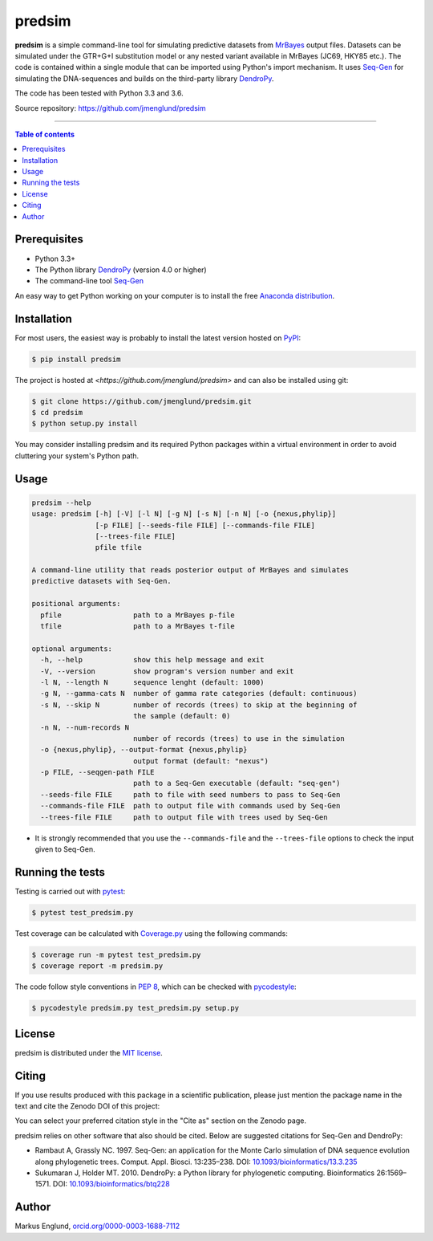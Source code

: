 predsim
=======

|Build-Status| |Coverage-Status| |PyPI-Status| |License| |DOI-URI|

**predsim** is a simple command-line tool for simulating predictive
datasets from `MrBayes <http://mrbayes.sourceforge.net>`_ output files. 
Datasets can be simulated under the GTR+G+I substitution model or any nested 
variant available in MrBayes (JC69, HKY85 etc.). The code is contained
within a single module that can be imported using Python's import mechanism.
It uses `Seq-Gen <http://tree.bio.ed.ac.uk/software/seqgen/>`_ for simulating
the DNA-sequences and builds on the third-party library
`DendroPy <http://dendropy.org>`_.

The code has been tested with Python 3.3 and 3.6.

Source repository: `<https://github.com/jmenglund/predsim>`_

--------------------------------

.. contents:: Table of contents
   :local:
   :backlinks: none


Prerequisites
-------------

* Python 3.3+
* The Python library `DendroPy <http://dendropy.org>`_ (version 4.0 or higher)
* The command-line tool `Seq-Gen <http://tree.bio.ed.ac.uk/software/seqgen/>`_

An easy way to get Python working on your computer is to install the free
`Anaconda distribution <http://anaconda.com/download)>`_.


Installation
------------

For most users, the easiest way is probably to install the latest version 
hosted on `PyPI <https://pypi.org/>`_:

.. code-block::

    $ pip install predsim

The project is hosted at `<https://github.com/jmenglund/predsim>` and 
can also be installed using git:

.. code-block::

    $ git clone https://github.com/jmenglund/predsim.git
    $ cd predsim
    $ python setup.py install


You may consider installing predsim and its required Python packages 
within a virtual environment in order to avoid cluttering your system's 
Python path.


Usage
-----

.. code-block::
    
    predsim --help
    usage: predsim [-h] [-V] [-l N] [-g N] [-s N] [-n N] [-o {nexus,phylip}]
                   [-p FILE] [--seeds-file FILE] [--commands-file FILE]
                   [--trees-file FILE]
                   pfile tfile

    A command-line utility that reads posterior output of MrBayes and simulates
    predictive datasets with Seq-Gen.

    positional arguments:
      pfile                 path to a MrBayes p-file
      tfile                 path to a MrBayes t-file

    optional arguments:
      -h, --help            show this help message and exit
      -V, --version         show program's version number and exit
      -l N, --length N      sequence lenght (default: 1000)
      -g N, --gamma-cats N  number of gamma rate categories (default: continuous)
      -s N, --skip N        number of records (trees) to skip at the beginning of
                            the sample (default: 0)
      -n N, --num-records N
                            number of records (trees) to use in the simulation
      -o {nexus,phylip}, --output-format {nexus,phylip}
                            output format (default: "nexus")
      -p FILE, --seqgen-path FILE
                            path to a Seq-Gen executable (default: "seq-gen")
      --seeds-file FILE     path to file with seed numbers to pass to Seq-Gen
      --commands-file FILE  path to output file with commands used by Seq-Gen
      --trees-file FILE     path to output file with trees used by Seq-Gen


* It is strongly recommended that you use the ``--commands-file`` and the 
  ``--trees-file`` options to check the input given to Seq-Gen.


Running the tests
-----------------

Testing is carried out with `pytest <https://docs.pytest.org/>`_:

.. code-block::

    $ pytest test_predsim.py

Test coverage can be calculated with `Coverage.py
<https://coverage.readthedocs.io/>`_ using the following commands:

.. code-block::

    $ coverage run -m pytest test_predsim.py
    $ coverage report -m predsim.py

The code follow style conventions in `PEP 8
<https://www.python.org/dev/peps/pep-0008/>`_, which can be checked
with `pycodestyle <http://pycodestyle.pycqa.org>`_:

.. code-block::

    $ pycodestyle predsim.py test_predsim.py setup.py


License
-------

predsim is distributed under the 
`MIT license <https://opensource.org/licenses/MIT>`_.


Citing
------

If you use results produced with this package in a scientific 
publication, please just mention the package name in the text and 
cite the Zenodo DOI of this project:

|DOI-URI|

You can select your preferred citation style in the "Cite as" section
on the Zenodo page.

predsim relies on other software that also should be cited. Below are 
suggested citations for Seq-Gen and DendroPy:

* Rambaut A, Grassly NC. 1997. Seq-Gen: an application for the Monte 
  Carlo simulation of DNA sequence evolution along phylogenetic trees. 
  Comput. Appl. Biosci. 13:235–238. DOI:
  `10.1093/bioinformatics/13.3.235 <https://doi.org/10.1093/bioinformatics/13.3.235>`_

* Sukumaran J, Holder MT. 2010. DendroPy: a Python library for 
  phylogenetic computing. Bioinformatics 26:1569–1571. DOI:
  `10.1093/bioinformatics/btq228 <https://doi.org/10.1093/bioinformatics/btq228>`_


Author
------

Markus Englund, `orcid.org/0000-0003-1688-7112 <http://orcid.org/0000-0003-1688-7112>`_

.. |Build-Status| image:: https://travis-ci.org/jmenglund/predsim.svg?branch=master
   :target: https://travis-ci.org/jmenglund/predsim
.. |Coverage-Status| image:: https://codecov.io/gh/jmenglund/predsim/branch/master/graph/badge.svg
   :target: https://codecov.io/gh/jmenglund/predsim
.. |PyPI-Status| image:: https://img.shields.io/pypi/v/predsim.svg
   :target: https://pypi.python.org/pypi/predsim
.. |License| image:: https://img.shields.io/badge/license-MIT-blue.svg
   :target: https://raw.githubusercontent.com/jmenglund/predsim/master/LICENSE.txt
.. |DOI-URI| image:: https://zenodo.org/badge/23107/jmenglund/predsim.svg
   :target: https://zenodo.org/badge/latestdoi/23107/jmenglund/predsim
